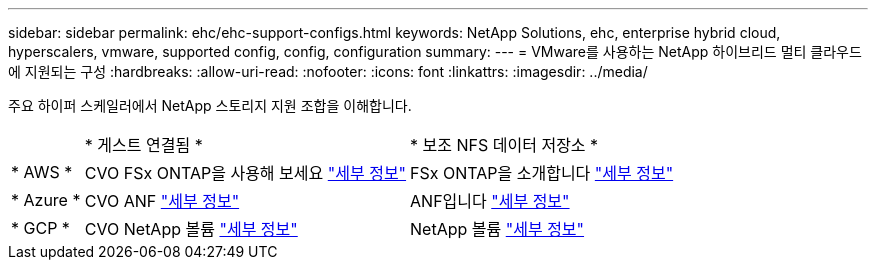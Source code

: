 ---
sidebar: sidebar 
permalink: ehc/ehc-support-configs.html 
keywords: NetApp Solutions, ehc, enterprise hybrid cloud, hyperscalers, vmware, supported config, config, configuration 
summary:  
---
= VMware를 사용하는 NetApp 하이브리드 멀티 클라우드에 지원되는 구성
:hardbreaks:
:allow-uri-read: 
:nofooter: 
:icons: font
:linkattrs: 
:imagesdir: ../media/


[role="lead"]
주요 하이퍼 스케일러에서 NetApp 스토리지 지원 조합을 이해합니다.

[cols="10%, 45%, 45%"]
|===


|  | * 게스트 연결됨 * | * 보조 NFS 데이터 저장소 * 


| * AWS * | CVO FSx ONTAP을 사용해 보세요 link:aws-guest.html["세부 정보"] | FSx ONTAP을 소개합니다 link:aws-native-overview.html["세부 정보"] 


| * Azure * | CVO ANF link:azure-guest.html["세부 정보"] | ANF입니다 link:azure-native-overview.html["세부 정보"] 


| * GCP * | CVO NetApp 볼륨 link:gcp-guest.html["세부 정보"] | NetApp 볼륨 link:gcp-ncvs-datastore.html["세부 정보"] 
|===